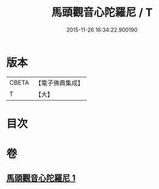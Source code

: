 #+TITLE: 馬頭觀音心陀羅尼 / T
#+DATE: 2015-11-26 16:34:22.900190
* 版本
 |     CBETA|【電子佛典集成】|
 |         T|【大】     |

* 目次
* 卷
** [[file:KR6j0279_001.txt][馬頭觀音心陀羅尼 1]]

